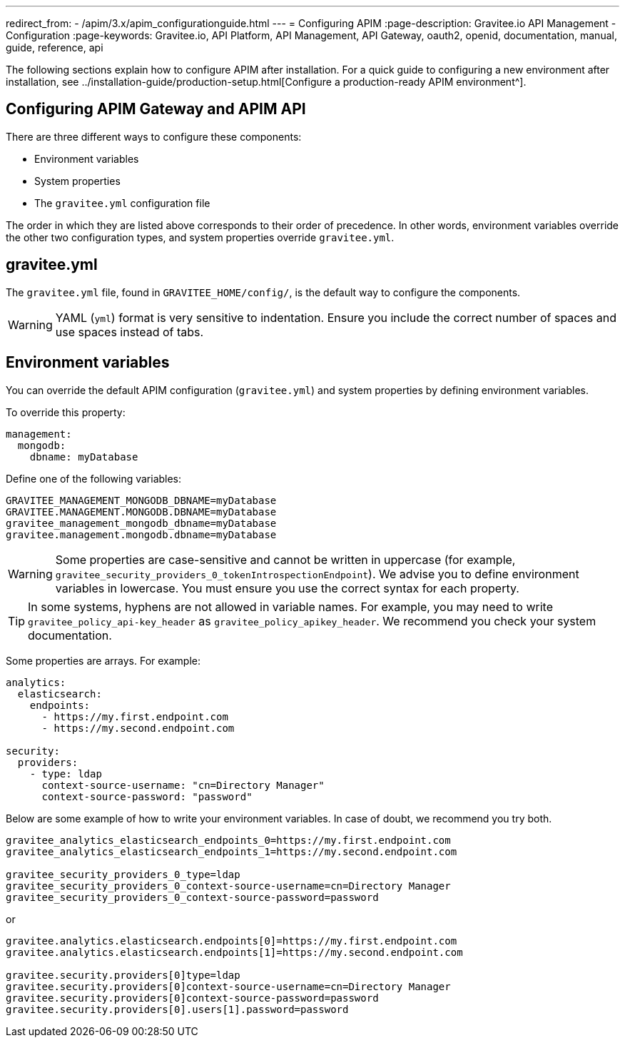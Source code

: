 ---
redirect_from:
  - /apim/3.x/apim_configurationguide.html
---
= Configuring APIM
:page-description: Gravitee.io API Management - Configuration
:page-keywords: Gravitee.io, API Platform, API Management, API Gateway, oauth2, openid, documentation, manual, guide, reference, api

The following sections explain how to configure APIM after installation. For a quick guide to configuring a new environment after installation, see ../installation-guide/production-setup.html[Configure a production-ready APIM environment^].

== Configuring APIM Gateway and APIM API

There are three different ways to configure these components:

- Environment variables
- System properties
- The `gravitee.yml` configuration file

The order in which they are listed above corresponds to their order of precedence. In other words, environment variables override the other two configuration types, and system properties override `gravitee.yml`.

== gravitee.yml

The `gravitee.yml` file, found in `GRAVITEE_HOME/config/`, is the default way to configure the components.

WARNING: YAML (`yml`) format is very sensitive to indentation. Ensure you include the correct number of spaces and use spaces instead of tabs.

== Environment variables

You can override the default APIM configuration (`gravitee.yml`) and system properties by defining environment variables.

To override this property:

[source,yaml]
----
management:
  mongodb:
    dbname: myDatabase
----

Define one of the following variables:
[source,properties]
----
GRAVITEE_MANAGEMENT_MONGODB_DBNAME=myDatabase
GRAVITEE.MANAGEMENT.MONGODB.DBNAME=myDatabase
gravitee_management_mongodb_dbname=myDatabase
gravitee.management.mongodb.dbname=myDatabase
----

WARNING: Some properties are case-sensitive and cannot be written in uppercase (for example,
`gravitee_security_providers_0_tokenIntrospectionEndpoint`). We advise you to define environment variables in lowercase. You must ensure you use the correct syntax for each property.

TIP: In some systems, hyphens are not allowed in variable names. For example, you may need to write `gravitee_policy_api-key_header` as `gravitee_policy_apikey_header`. We recommend you check your system documentation.

Some properties are arrays. For example:
[source,yaml]
----
analytics:
  elasticsearch:
    endpoints:
      - https://my.first.endpoint.com
      - https://my.second.endpoint.com

security:
  providers:
    - type: ldap
      context-source-username: "cn=Directory Manager"
      context-source-password: "password"
----

Below are some example of how to write your environment variables. In case of doubt, we recommend you try both.

[source,properties]
----
gravitee_analytics_elasticsearch_endpoints_0=https://my.first.endpoint.com
gravitee_analytics_elasticsearch_endpoints_1=https://my.second.endpoint.com

gravitee_security_providers_0_type=ldap
gravitee_security_providers_0_context-source-username=cn=Directory Manager
gravitee_security_providers_0_context-source-password=password
----

or

[source,properties]
----
gravitee.analytics.elasticsearch.endpoints[0]=https://my.first.endpoint.com
gravitee.analytics.elasticsearch.endpoints[1]=https://my.second.endpoint.com

gravitee.security.providers[0]type=ldap
gravitee.security.providers[0]context-source-username=cn=Directory Manager
gravitee.security.providers[0]context-source-password=password
gravitee.security.providers[0].users[1].password=password
----
